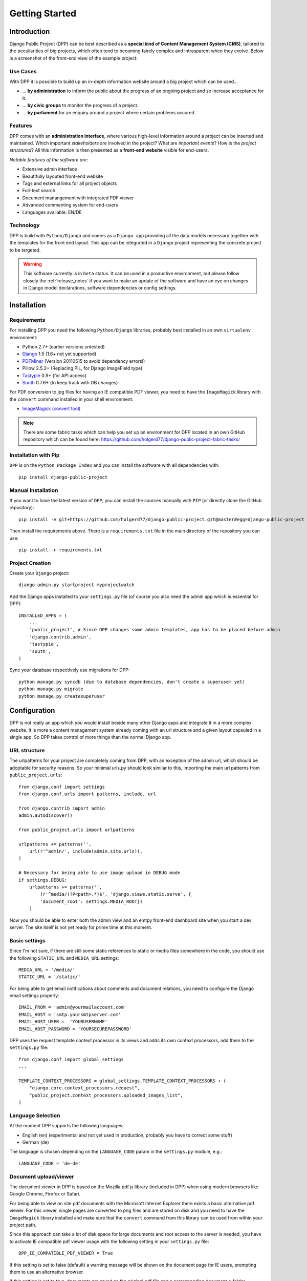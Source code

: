 .. _getting_started:

===============
Getting Started
===============

Introduction
============

Django Public Project (DPP) can be best described as a **special kind of Content Management System (CMS)**, tailored
to the peculiarities of big projects, which often tend to becoming fairely complex and intrasparent when they
evolve. Below is a screenshot of the front-end view of the example project:

.. image:: images/screenshots/v06/example_project_dashboard.png

Use Cases
---------

With DPP it is possible to build up an in-depth information website around a big project which can be used...

* ... **by administration** to inform the public about the progress of an ongoing project and so increase
  acceptance for it.
* ... **by civic groups** to monitor the progress of a project.
* ... **by parliament** for an enquiry around a project where certain problems occured.

Features
--------

DPP comes with an **administration interface**, where various high-level information around a
project can be inserted and maintained. Which important *stakeholders* are involved in the project?
What are *important events*? How is the *project structured*? All this information is then presented
as a **front-end website** visible for end-users.

*Notable features of the software are:*

* Extensive admin interface
* Beautifully layouted front-end website
* Tags and external links for all project objects
* Full-text search
* Document manangement with integrated PDF viewer
* Advanced commenting system for end-users
* Languages available: EN/DE

.. image:: images/screenshots/v06/example_project_admin.png

Technology
----------

DPP is build with ``Python/Django`` and comes as a ``Django app`` providing all the data models necessary together 
with the templates for the front end layout. This app can be integrated in a ``Django`` project representing 
the concrete project to be targeted.

.. warning:: This software currently is in ``beta`` status. It can be used in a productive environment,
             but please follow closely the :ref:`release_notes` if you want to make an update of the software
             and have an eye on changes in Django model declarations, software dependencies or config settings. 


.. _installation:

Installation
============

Requirements
------------

For installing DPP you need the following ``Python/Django`` libraries, probably best installed in 
an own ``virtualenv`` environment:

* Python 2.7+ (earlier versions untested)
* `Django <https://www.djangoproject.com/>`_ 1.5 (1.6+ not yet supported)
* `PDFMiner <http://www.unixuser.org/~euske/python/pdfminer/index.html>`_ (Version 20110515 to avoid dependency errors!)
* Pillow 2.5.2+ (Replacing PIL, for Django ImageField type)
* `Tastypie <http://tastypieapi.org/>`_ 0.9+ (for API access)
* `South <http://south.aeracode.org/>`_ 0.7.6+ (to keep track with DB changes)

For PDF conversion to jpg files for having an IE compatible PDF viewer, you need to have the 
``ImageMagick`` library with the ``convert`` command installed in your shell environment:

* `ImageMagick (convert tool) <http://www.imagemagick.org/>`_

.. note:: There are some fabric tasks which can help you set up an environment for DPP located in
          an own GitHub repository which can be found here: https://github.com/holgerd77/django-public-project-fabric-tasks/

Installation with Pip
---------------------
``DPP`` is on the ``Python Package Index`` and you can install the software with all dependencies
with::

    pip install django-public-project

Manual Installation
-------------------
If you want to have the latest version of ``DPP``, you can install the sources manually 
with ``PIP`` (or directly clone the GitHub repository)::

    pip install -e git+https://github.com/holgerd77/django-public-project.git@master#egg=django-public-project

Then install the requirements above. There is a ``requirements.txt`` file in the main directory
of the repository you can use::

    pip install -r requirements.txt

Project Creation
---------------- 
Create your ``Django`` project::

    django-admin.py startproject myprojectwatch

Add the Django apps installed to your ``settings.py`` file (of course you also need the admin app which
is essential for DPP)::

    INSTALLED_APPS = (
        ...
        'public_project', # Since DPP changes some admin templates, app has to be placed before admin
        'django.contrib.admin',
        'tastypie',
        'south',
    )

Sync your database respectively use migrations for DPP::

    python manage.py syncdb (due to database dependencies, don't create a superuser yet)
    python manage.py migrate
    python manage.py createsuperuser

Configuration
=============

DPP is not really an app which you would install beside many other Django apps and integrate it in a more
complex website. It is more a content management system already coming with an url structure and a given
layout capsuled in a single app. So DPP takes control of more things than the normal Django app.

URL structure
-------------
The urlpatterns for your project are completely coming from DPP, with an exception of the admin url,
which should be adoptable for security reasons. So your minimal urls.py should look similar to this,
importing the main url patterns from ``public_project.urls``::

    from django.conf import settings
    from django.conf.urls import patterns, include, url
    
    from django.contrib import admin
    admin.autodiscover()
    
    from public_project.urls import urlpatterns
    
    urlpatterns += patterns('',
        url(r'^admin/', include(admin.site.urls)),
    )

    # Necessary for being able to use image upload in DEBUG mode
    if settings.DEBUG:
        urlpatterns += patterns('',
            (r'^media/(?P<path>.*)$', 'django.views.static.serve', {
            'document_root': settings.MEDIA_ROOT})
        )

Now you should be able to enter both the admin view and an emtpy front-end dashboard site 
when you start a dev server. The site itself is not yet ready for prime time at this moment.

.. image:: images/screenshots/v06/example_project_admin.png


Basic settings
--------------
Since I'm not sure, if there are still some static references to static or media files somewhere in the code,
you should use the following ``STATIC_URL`` and ``MEDIA_URL`` settings::

   MEDIA_URL = '/media/'
   STATIC_URL = '/static/'

For being able to get email notifications about comments and document relations, you need to configure
the Django email settings properly::

    EMAIL_FROM = 'admin@yourmailaccount.com'
    EMAIL_HOST = 'smtp.yoursmtpserver.com'
    EMAIL_HOST_USER =  'YOURUSERNAME'
    EMAIL_HOST_PASSWORD = 'YOURSECUREPASSWORD'
   

DPP uses the request template context processor in its views and adds its own context processors,
add them to the ``settings.py`` file::
   
    from django.conf import global_settings
    ...
    
    TEMPLATE_CONTEXT_PROCESSORS = global_settings.TEMPLATE_CONTEXT_PROCESSORS + (
        "django.core.context_processors.request",
        "public_project.context_processors.uploaded_images_list",
    )

Language Selection
------------------
At the moment DPP supports the following languages:

* English (en) (experimental and not yet used in production, probably you have to correct some stuff)
* German (de)

The language is chosen depending on the ``LANGUAGE_CODE`` param in the ``settings.py`` module, e.g.::

    LANGUAGE_CODE = 'de-de'


Document upload/viewer
----------------------

The document viewer in DPP is based on the Mozilla pdf.js library (included in DPP) when using modern
browsers like Google Chrome, Firefox or Safari.

For being able to view on site pdf documents with the Microsoft Internet Explorer there exists a basic 
alternative pdf viewer. For this viewer, single pages are converted to png files and are stored on disk
and you need to have the ``ImageMagick`` library installed and make sure that the ``convert`` command 
from this library can be used from within your project path.

Since this approach can take a lot of disk space for large documents and root access to the server is
needed, you have to activate IE compatible pdf viewer usage with the following setting in your 
``settings.py`` file::

    DPP_IE_COMPATIBLE_PDF_VIEWER = True

If this setting is set to false (default) a warning message will be shown on the document page for IE
users, prompting them to use an alternative browser.

If this setting is set to true, documents are saved as the original pdf file and a corresponding 
document_x folder containing the pngs in your media folder. Please test-upload a pdf document and 
see if these files are generated. Then test the url with the pdf viewer for this document in both 
the MSIE and another browser.

.. note:: The conversion process of a pdf document takes place in the background and may take a while
          for large documents.

Site Domain
-----------
For urls in comment emails to work properly, you have to edit the ``Site`` object, which Django
should have created in the ``Sites`` section in the Django admin.

Provide your fully qualified domain name there (e.g. 'yourproject.yourdomain.com'), without
trailing 'http://'.


JSON API
--------
Since ``v.0.4`` DPP comes with a public API, which let developers access the public data of the
system, leaving out internal comments and user comments. The API supports no authentication mechanism
yet and will be accessible by everyone without limitation. To activate the API, add the following to 
your ``settings.py`` file::

    DPP_PUBLIC_API = True

For the API to work you have got to have `Tastypie <http://tastypieapi.org/>`_ 0.9.15+ installed::

    pip install django-tastypie

And add ``tastypie`` to your ``INSTALLED_APPS``.

When the API is working there will be an extra link in the footer leading to to API overview page::

    http://yourproject.org/api/

.. note:: The API is still in an experimental/early stage, many features are missing and
          usage params will probably change in the future.


Where to go from here?
----------------------
The main set-up process for your project website is now finished and the site is ready to be filled
with some data.

**Congratulations! :-)** 

Start by adding/changing some configuration parameters and introductory texts in the SiteConfig
and SiteCategory menu.

In the next chapter you will learn how to use the admin interface and how to build up an information
website around your project.


